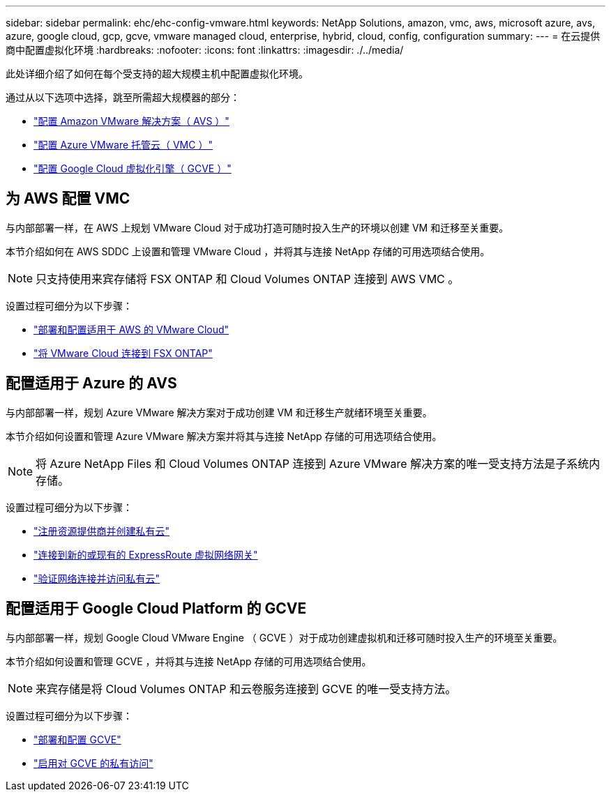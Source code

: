 ---
sidebar: sidebar 
permalink: ehc/ehc-config-vmware.html 
keywords: NetApp Solutions, amazon, vmc, aws, microsoft azure, avs, azure, google cloud, gcp, gcve, vmware managed cloud, enterprise, hybrid, cloud, config, configuration 
summary:  
---
= 在云提供商中配置虚拟化环境
:hardbreaks:
:nofooter: 
:icons: font
:linkattrs: 
:imagesdir: ./../media/


[role="lead"]
此处详细介绍了如何在每个受支持的超大规模主机中配置虚拟化环境。

通过从以下选项中选择，跳至所需超大规模器的部分：

* link:#aws-config["配置 Amazon VMware 解决方案（ AVS ）"]
* link:#azure-config["配置 Azure VMware 托管云（ VMC ）"]
* link:#gcp-config["配置 Google Cloud 虚拟化引擎（ GCVE ）"]




== 为 AWS 配置 VMC

与内部部署一样，在 AWS 上规划 VMware Cloud 对于成功打造可随时投入生产的环境以创建 VM 和迁移至关重要。

本节介绍如何在 AWS SDDC 上设置和管理 VMware Cloud ，并将其与连接 NetApp 存储的可用选项结合使用。


NOTE: 只支持使用来宾存储将 FSX ONTAP 和 Cloud Volumes ONTAP 连接到 AWS VMC 。

设置过程可细分为以下步骤：

* link:aws/aws-setup.html#deploy["部署和配置适用于 AWS 的 VMware Cloud"]
* link:aws/aws-setup.html#connect["将 VMware Cloud 连接到 FSX ONTAP"]




== 配置适用于 Azure 的 AVS

与内部部署一样，规划 Azure VMware 解决方案对于成功创建 VM 和迁移生产就绪环境至关重要。

本节介绍如何设置和管理 Azure VMware 解决方案并将其与连接 NetApp 存储的可用选项结合使用。


NOTE: 将 Azure NetApp Files 和 Cloud Volumes ONTAP 连接到 Azure VMware 解决方案的唯一受支持方法是子系统内存储。

设置过程可细分为以下步骤：

* link:azure/azure-setup.html#register["注册资源提供商并创建私有云"]
* link:azure/azure-setup.html#connect["连接到新的或现有的 ExpressRoute 虚拟网络网关"]
* link:azure/azure-setup.html#validate["验证网络连接并访问私有云"]




== 配置适用于 Google Cloud Platform 的 GCVE

与内部部署一样，规划 Google Cloud VMware Engine （ GCVE ）对于成功创建虚拟机和迁移可随时投入生产的环境至关重要。

本节介绍如何设置和管理 GCVE ，并将其与连接 NetApp 存储的可用选项结合使用。


NOTE: 来宾存储是将 Cloud Volumes ONTAP 和云卷服务连接到 GCVE 的唯一受支持方法。

设置过程可细分为以下步骤：

* link:gcp/gcp-setup.html#deploy["部署和配置 GCVE"]
* link:gcp/gcp-setup.html#enable-access["启用对 GCVE 的私有访问"]

